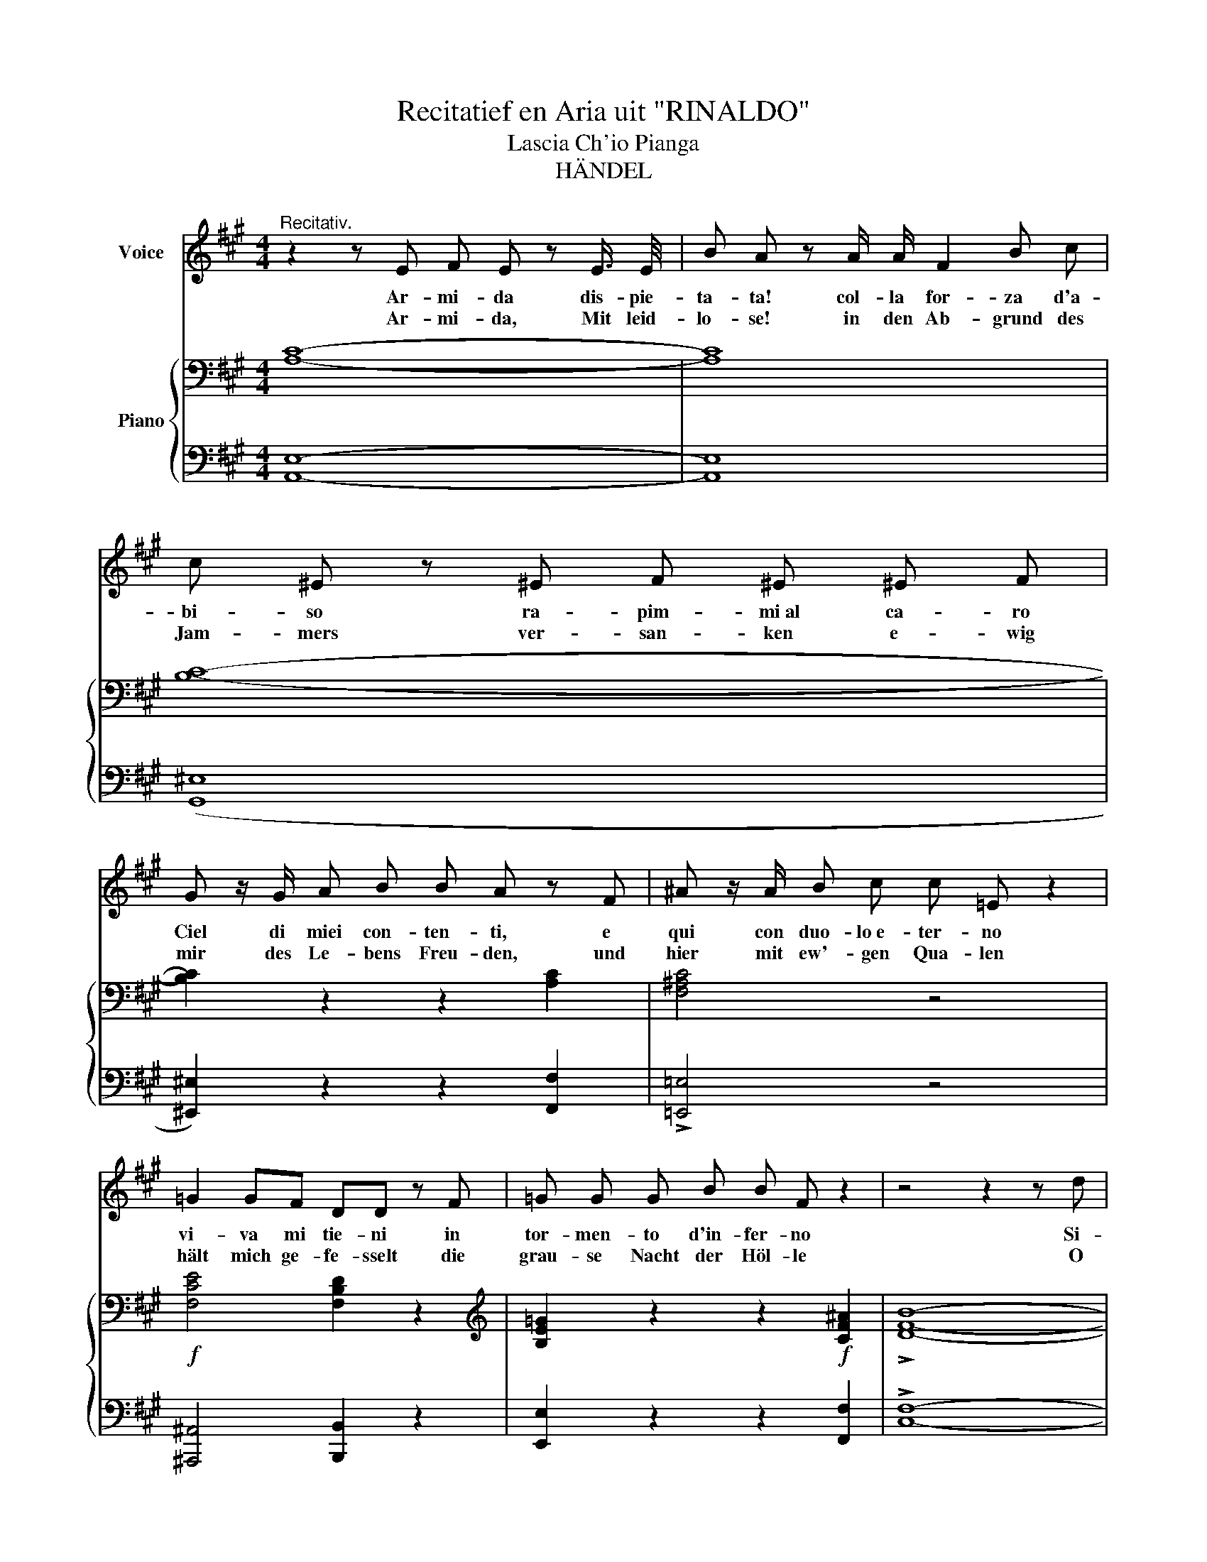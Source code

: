 X:1
T:Recitatief en Aria uit "RINALDO"
T:Lascia Ch'io Pianga
T:HÄNDEL
%%score ( 1 2 ) { ( 3 5 ) | ( 4 6 ) }
L:1/8
M:4/4
K:A
V:1 treble nm="Voice"
V:2 treble 
V:3 bass nm="Piano"
V:5 bass 
V:4 bass 
V:6 bass 
V:1
"^Recitativ." z2 z E F E z E3/4 E/4 | B A z A/ A/ F2 B c | c ^E z ^E F ^E ^E F | %3
w: Ar- mi- da dis- pie-|ta- ta! col- la for- za d'a-|bi- so ra- pim- mi~al ca- ro|
w: Ar- mi- da, Mit leid-|lo- se! in den Ab- grund des|Jam- mers ver- san- ken e- wig|
 G z/ G/ A B B A z F | ^A z/ A/ B c c =E z2 | =G2 GF DD z F | =G G G B B F z2 | z4 z2 z d | %8
w: Ciel di miei con- ten- ti, e|qui con duo- lo~e- ter- no|vi- va mi tie- ni in|tor- men- to d'in- fer- no|Si-|
w: mir des Le- bens Freu- den, und|hier mit ew'- gen Qua- len|hält mich ge- fe- sselt die|grau- se Nacht der Höl- le|O|
 B2 z2 B2 =G F | ^E ^E z2 B2 B3/2 A/ | (^G3/2 F/) F2 z4 | z8 || %12
w: gnor! Ah per pie-|ta! * la- scia mi|pian- ge- re||
w: Herr! Ach hab Er-|bar- men und lass mich|wei- * nen||
[K:D][M:3/4]"^ARIE."[Q:1/4=60]"^Larghetto" F2 F2 z F | G2 G2 z2 | E2 A3 G | G2 F2 z2 | %16
w: La scia ch'io|pian- ga|la du- ra|sor- te,|
w: Lass mich mit|Thrä- nen|mein Loos be-|kla- gen|
 B2 B2 (3cde | A2 A2 z d | (F>E F2) (E>D) | D6 | F2 !^!d3 B | ^G2 G2 z2 | B2 e3 c | (A^G) A2 z (d | %24
w: e che- so- * *|spi- ri la|li- * * ber- *|tà,|e che so-|spi- ri,|e che so-|spi- * ri la|
w: Ket- ten zu * *|tra- gen welch|har- * * tes Ge-|schick,|Ket- ten zu|tra- gen,|Ket- ten zu|tra- * gen welch|
 (c>B c2) (B>A) | A6) |!p! F2 F2 z F | G2 G2 z2 | E2 A3 G | G2 F2 z2 | B2 B2 (3cde | A2 A2 z (d | %32
w: li- * * ber- *|tà;|la scia- ch'io|pian- ga|la du- ra|sor- te|e che so _ _|spi- ri la|
w: har- * tes Ge- *|schick|Lass mich mit|Thrä- nen|mein Loos be-|kla- gen,|Ket- ten zu _ _|tra- gen welch|
 (F>E !^!F2) (!^!E>D) | D6) | z6 | z6 | z6 | z6 | z6 | z6 | z6 | z6 |]!f! F2 B3 c | ^A2 F2 z2 | %44
w: li- * * ber- *|tà.|||||||||Il duil in-|fran- ge|
w: har- * tes Ge- *|schick.|||||||||Ach nur im|To- de|
 F2 B3 c | (dc) d2 z2 | (d2 (ed) (cB) | (e^G) A2) z G |!<(! (AB) B3 A/!<)!B/ | (c^E) !^!F4 | %50
w: ques- te ri-|tor- * te|de' miei * mar- *|ti- * ri sol|per * pie- * *|tà, * si,|
w: find ich Er-|bar- * men|er giebt * mir *|Ar- * men die|Ruh'- * zu- * *|rück, * ja,|
!f! (dc) (BA) (^GF) | c2 ^E2 z !^!B | (!^!A^G) (G3 F) | F4"^" z2!D.S.! |] %54
w: de' * miei * mar- *|ti- ri sol,|per * pie- *|tà.|
w: er * griebt * mir *|Ar- men die|Ruh' * zu- *|rück.|
V:2
 x8 | x8 | x8 | x8 | x8 | x8 | x8 | x8 | x8 | ^E2 z2 x4 | x8 | x8 ||[K:D][M:3/4] x6 | x6 | x6 | %15
 x6 | x6 | x6 | x6 | x6 | x6 | x6 | x6 | x6 | x6 | x6 | x6 | x6 | x6 | x6 | x6 | x6 | x6 | x6 | %34
 x6 | x6 | x6 | x6 | x6 | x6 | x6 | x6 |] x6 | x6 | x6 | x6 | x6 | x6 | x6 | x6 | x6 | x6 | x6 | %53
 x6 |] %54
V:3
 [A,C]8- | [A,C]8 | [B,C]8- | [B,C]2 z2 z2 [A,C]2 | [F,^A,C]4 z4 |!f! [F,CE]4 [F,B,D]2 z2 | %6
[K:treble] [B,E=G]2 z2 z2!f! [CF^A]2 | !>![DFB]8- | [DFB]2 z2 z4 | z2 [G,DE]2 z4 | %10
 z4 z2"^Andante" [G,C^E]2 | [A,CF]4 z4 ||[K:D][M:3/4]!p!"^" [DF]2 [DF]2 z [DF] | %13
 [B,DG]2 [B,DG]2 z2 | [CE]2 [CEA]3 [CEG] | (G2 F2) z2 | [DGB]2 [EGB]2 z2 | [CEA]2 [DFA]2 z [A,DF] | %18
 F>E F2 E>D | [A,D]6 | F2 d3 B | [B,D^G]2 [B,EG]2 z2 | [^GB]2 e3 c | [CEA]2 [DFA]2 z!f! [Fd] | %24
 (c>B c2) (B>A) | [CEA]6 |!p! [DF]2 [DF]2 z [DF] | [B,DG]2 [B,DG]2 z2 | [CE]2 [CEA]3 [CEG] | %29
 (G2 F2) z2 | [DGB]2 [EGB]2 z2 | [CEA]2 [DFA]2 z!mf! [A,DF] | F>E F2 E>D | [A,D]6 | %34
!f! [DF]2 [DF]2 z [DF] | [B,DG]2 [B,DG]2 z2 | [CE]2 [CEA]3 [CEG] | (G2 F2) z2 | %38
 [DGB]2 [EGB]2 (3cde | [CEA]2 [DFA]2 z!p! [Dd] | (F>E F2) (E>D) | !fermata!D6 |] %42
!f! [DF]2 [FB]3 [Gc] | [CF^A]2 [^A,CF]2 z2 | [DF]2 [DB]3 [EGc] | [DFd]2 [DFd]2 z2 | %46
!p! [B,E^G]4 [^G,B,E]2 | [^G,CE]2 [A,C]2 z2 | [DF]2 [DF]2 [B,E]2 | [CE][B,E] [A,F]2 z2 | %50
!f! [DF]2 [DF]2 z2 | [CFc]2 [B,C^E]2 z [C^GB] | [CFA][DF^G] [CG]4 | [A,F]2 z2"^" z2 |] %54
V:4
 [A,,E,]8- | [A,,E,]8 | (([G,,^E,]8 | [^E,,^E,]2)) z2 z2 [F,,F,]2 | !>![=E,,=E,]4 z4 | %5
 [^A,,,^A,,]4 [B,,,B,,]2 z2 | [E,,E,]2 z2 z2 [F,,F,]2 | !>![C,F,]8- | [C,F,]2 z2 z4 | %9
 z2 [B,,,B,,]2 z4 | z4 z2 [C,,C,]2 | [F,,,F,,]4 z4 ||[K:D][M:3/4] D,2 D,2 z D, | E,2 E,2 z2 | %14
 A,,2 A,,2 z A,, | D,2- D,C,B,,A,, | G,,2 G,2 z2 | G,2 F,2 z F, | G,2 A,2 G,>F, | [D,F,]6 | %20
 D,2"^cresc.       _        _        _        _        _        _       _        _        _        _" B,,3 D, | %21
 E,2 E,,2 z2 | x2 ^G,4 | F,2 D,2 z D, | E,2 E,,4 | A,,2!>(! A,=G,F,!>)!E, | D,2 D,2 z D, | %27
 E,2 E,2 z2 | A,,2 A,,3 A,, | D,2- D,C, B,,A,, | G,,2 G,2 z2 | G,2 F,2 z F, | G,2 A,2 G,>F, | %33
 [D,F,]6 | D,2 D,2 z D, | E,2 E,2 z2 | A,,2 A,,3 A,, | D,2- D,C,B,,A,, | G,,2 G,2 z2 | %39
 G,2 F,2 z [F,A,] | G,2 A,2 G,>F, | !fermata![D,F,]6 |] B,,2 D,3 E, | F,3 =G,F,E, | D,2 G,2 E,2 | %45
 B,2 B,,2 z2 | E,2 D,4 | C,2 F,2 z2 | D,2 B,,2 [E,^G,]2 | [A,,A,][C,^G,] [D,F,]2 z2 | B,,2 B,2 z2 | %51
 A,2 ^G,2 z ^E, | F,B,, C,2 C,,2 | F,,2!>(! A,=G,F,!>)!=E, |] %54
V:5
 x8 | x8 | x8 | x8 | x8 | x8 |[K:treble] x8 | x8 | x8 | x8 | x8 | x8 ||[K:D][M:3/4] x6 | x6 | x6 | %15
 [A,D]4 z2 | x6 | x6 | [B,D]2 D2 C2 | x6 | D2 D4 | x6 | z2 E4 | x6 | [EA]2 [EA]2 [DG]2 | x6 | x6 | %27
 x6 | x6 | [A,D]4 z2 | x6 | x6 | [B,D]2 D2 C2 | x6 | x6 | x6 | x6 | [A,D]4 z2 | x6 | x6 | %40
 [B,D]2 D2 C2 | x6 |] x6 | x6 | x6 | x6 | x6 | x6 | x6 | x6 | x6 | x6 | x2 F2 ^E2 | x6 |] %54
V:6
 x8 | x8 | x8 | x8 | x8 | x8 | x8 | x8 | x8 | x8 | x8 | x8 ||[K:D][M:3/4] x6 | x6 | x6 | x6 | x6 | %17
 x6 | x4 A,,2 | x6 | x6 | x6 | E,2 C,3 E, | x6 | x6 | x6 | x6 | x6 | x6 | x6 | x6 | x6 | x4 A,,2 | %33
 x6 | x6 | x6 | x6 | x6 | x6 | x6 | x4 A,,2 | x6 |] x6 | x6 | x6 | x6 | x6 | x6 | x6 | x6 | x6 | %51
 x6 | x6 | x6 |] %54

